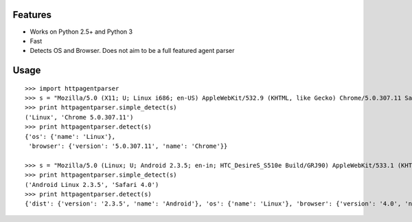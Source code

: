 Features
--------

- Works on Python 2.5+ and Python 3
- Fast
- Detects OS and Browser. Does not aim to be a full featured agent parser

Usage
-----

::

    >>> import httpagentparser
    >>> s = "Mozilla/5.0 (X11; U; Linux i686; en-US) AppleWebKit/532.9 (KHTML, like Gecko) Chrome/5.0.307.11 Safari/532.9"
    >>> print httpagentparser.simple_detect(s)
    ('Linux', 'Chrome 5.0.307.11')
    >>> print httpagentparser.detect(s)
    {'os': {'name': 'Linux'},
     'browser': {'version': '5.0.307.11', 'name': 'Chrome'}}

    >>> s = "Mozilla/5.0 (Linux; U; Android 2.3.5; en-in; HTC_DesireS_S510e Build/GRJ90) AppleWebKit/533.1 (KHTML, like Gecko) Version/4.0 Mobile Safari/533.1"
    >>> print httpagentparser.simple_detect(s)
    ('Android Linux 2.3.5', 'Safari 4.0')
    >>> print httpagentparser.detect(s)
    {'dist': {'version': '2.3.5', 'name': 'Android'}, 'os': {'name': 'Linux'}, 'browser': {'version': '4.0', 'name': 'Safari'}}
